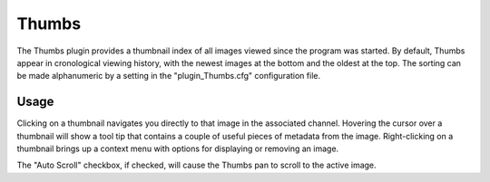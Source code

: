 .. _sec-plugins-thumbs:

Thumbs
======

.. image:: figures/thumbs-plugin.png
   :align: center

The Thumbs plugin provides a thumbnail index of all images viewed since the
program was started.  By default, Thumbs appear in cronological viewing
history, with the newest images at the bottom and the oldest at the top.
The sorting can be made alphanumeric by a setting in the "plugin_Thumbs.cfg"
configuration file.

Usage
-----
Clicking on a thumbnail navigates you directly to that image in the
associated channel.  Hovering the cursor over a thumbnail will show a
tool tip that contains a couple of useful pieces of metadata from the
image.  Right-clicking on a thumbnail brings up a context menu with
options for displaying or removing an image.

The "Auto Scroll" checkbox, if checked, will cause the Thumbs pan to
scroll to the active image.


